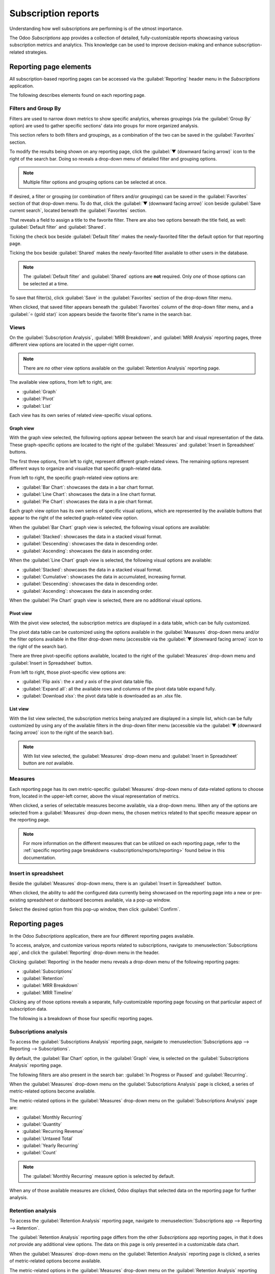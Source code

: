 ====================
Subscription reports
====================

Understanding how well subscriptions are performing is of the utmost importance.

The Odoo *Subscriptions* app provides a collection of detailed, fully-customizable reports
showcasing various subscription metrics and analytics. This knowledge can be used to improve
decision-making and enhance subscription-related strategies.

Reporting page elements
=======================

All subscription-based reporting pages can be accessed via the :guilabel:`Reporting` header
menu in the *Subscriptions* application.

The following describes elements found on each reporting page.

Filters and Group By
--------------------

Filters are used to narrow down metrics to show specific analytics, whereas groupings (via the
:guilabel:`Group By` option) are used to gather specific sections' data into groups for more
organized analysis.

This section refers to both filters and groupings, as a combination of the two can be saved in the
:guilabel:`Favorites` section.

To modify the results being shown on any reporting page, click the :guilabel:`▼ (downward facing
arrow)` icon to the right of the search bar. Doing so reveals a drop-down menu of detailed filter
and grouping options.

.. note::
   Multiple filter options and grouping options can be selected at once.

.. image:: reports/reporting-filter-options-dropdown.png
  :align: center
  :alt: The reporting filter drop-down menu of options in the Odoo Subscriptions application.

If desired, a filter or grouping (or combination of filters and/or groupings) can be saved in the
:guilabel:`Favorites` section of that drop-down menu. To do that, click the :guilabel:`▼ (downward
facing arrow)` icon beside :guilabel:`Save current search`, located beneath the
:guilabel:`Favorites` section.

That reveals a field to assign a title to the favorite filter. There are also two options beneath
the title field, as well: :guilabel:`Default filter` and :guilabel:`Shared`.

Ticking the check box beside :guilabel:`Default filter` makes the newly-favorited filter the default
option for that reporting page.

Ticking the box beside :guilabel:`Shared` makes the newly-favorited filter available to other users
in the database.

.. note::
   The :guilabel:`Default filter` and :guilabel:`Shared` options are **not** required. Only *one* of
   those options can be selected at a time.

To save that filter(s), click :guilabel:`Save` in the :guilabel:`Favorites` section of the drop-down
filter menu.

When clicked, that saved filter appears beneath the :guilabel:`Favorites` column of the drop-down
filter menu, and a :guilabel:`⭐ (gold star)` icon appears beside the favorite filter's name in the
search bar.

Views
-----

On the :guilabel:`Subscription Analysis`, :guilabel:`MRR Breakdown`, and :guilabel:`MRR Analysis`
reporting pages, three different view options are located in the upper-right corner.

.. note::
   There are *no* other view options available on the :guilabel:`Retention Analysis` reporting page.

The available view options, from left to right, are:

.. image:: reports/subscriptions-analysis-page-view-options.png
  :align: center
  :alt: The different view options available on the Subscriptions Analysis page.

- :guilabel:`Graph`
- :guilabel:`Pivot`
- :guilabel:`List`

Each view has its own series of related view-specific visual options.

Graph view
~~~~~~~~~~

With the graph view selected, the following options appear between the search bar and visual
representation of the data. These graph-specific options are located to the right of the
:guilabel:`Measures` and :guilabel:`Insert in Spreadsheet` buttons.

.. image:: reports/subscriptions-graph-specific-options.png
  :align: center
  :alt: The different graph view options in the Odoo Subscriptions application.

The first three options, from left to right, represent different graph-related views. The remaining
options represent different ways to organize and visualize that specific graph-related data.

From left to right, the specific graph-related view options are:

- :guilabel:`Bar Chart`: showcases the data in a bar chart format.
- :guilabel:`Line Chart`: showcases the data in a line chart format.
- :guilabel:`Pie Chart`: showcases the data in a pie chart format.

Each graph view option has its own series of specific visual options, which are represented by the
available buttons that appear to the right of the selected graph-related view option.

When the :guilabel:`Bar Chart` graph view is selected, the following visual options are available:

- :guilabel:`Stacked`: showcases the data in a stacked visual format.
- :guilabel:`Descending`: showcases the data in descending order.
- :guilabel:`Ascending`: showcases the data in ascending order.

When the :guilabel:`Line Chart` graph view is selected, the following visual options are available:

- :guilabel:`Stacked`: showcases the data in a stacked visual format.
- :guilabel:`Cumulative`: showcases the data in accumulated, increasing format.
- :guilabel:`Descending`: showcases the data in descending order.
- :guilabel:`Ascending`: showcases the data in ascending order.

When the :guilabel:`Pie Chart` graph view is selected, there are no additional visual options.

Pivot view
~~~~~~~~~~

With the pivot view selected, the subscription metrics are displayed in a data table, which can be
fully customized.

The pivot data table can be customized using the options available in the :guilabel:`Measures`
drop-down menu and/or the filter options available in the filter drop-down menu (accessible via the
:guilabel:`▼ (downward facing arrow)` icon to the right of the search bar).

There are three pivot-specific options available, located to the right of the :guilabel:`Measures`
drop-down menu and :guilabel:`Insert in Spreadsheet` button.

.. image:: reports/subscriptions-pivot-view-options.png
  :align: center
  :alt: The pivot-specific view options available in the Odoo Subscriptions application.

From left to right, those pivot-specific view options are:

- :guilabel:`Flip axis`: the `x` and `y` axis of the pivot data table flip.
- :guilabel:`Expand all`: all the available rows and columns of the pivot data table
  expand fully.
- :guilabel:`Download xlsx`: the pivot data table is downloaded as an .xlsx file.

List view
~~~~~~~~~

With the list view selected, the subscription metrics being analyzed are displayed in a simple list,
which can be fully customized by using any of the available filters in the drop-down filter menu
(accessible via the :guilabel:`▼ (downward facing arrow)` icon to the right of the search bar).

.. note::
   With list view selected, the :guilabel:`Measures` drop-down menu and :guilabel:`Insert in
   Spreadsheet` button are *not* available.

Measures
--------

Each reporting page has its own metric-specific :guilabel:`Measures` drop-down menu of data-related
options to choose from, located in the upper-left corner, above the visual representation of
metrics.

.. image:: reports/subscriptions-measures-drop-down.png
  :align: center
  :alt: The standard measures drop-down menu in the Odoo Subscriptions application.

When clicked, a series of selectable measures become available, via a drop-down menu. When any of
the options are selected from a :guilabel:`Measures` drop-down menu, the chosen metrics related
to that specific measure appear on the reporting page.

.. note::
  For more information on the different measures that can be utilized on each reporting page, refer
  to the :ref:`specific reporting page breakdowns <subscriptions/reports/reporting>` found below in
  this documentation.

Insert in spreadsheet
---------------------

Beside the :guilabel:`Measures` drop-down menu, there is an :guilabel:`Insert in Spreadsheet`
button.

When clicked, the ability to add the configured data currently being showcased on the reporting page
into a new or pre-existing spreadsheet or dashboard becomes available, via a pop-up window.

.. image:: reports/subscriptions-analysis-spreadsheet-popup.png
  :align: center
  :alt: The spreadsheet pop-up window of the Subscriptions Analysis page.

Select the desired option from this pop-up window, then click :guilabel:`Confirm`.

.. _subscriptions/reports/reporting:

Reporting pages
===============

In the Odoo *Subscriptions* application, there are four different reporting pages available.

To access, analyze, and customize various reports related to subscriptions, navigate to
:menuselection:`Subscriptions app`, and click the :guilabel:`Reporting` drop-down menu in the
header.

Clicking :guilabel:`Reporting` in the header menu reveals a drop-down menu of the following
reporting pages:

- :guilabel:`Subscriptions`
- :guilabel:`Retention`
- :guilabel:`MRR Breakdown`
- :guilabel:`MRR Timeline`

Clicking any of those options reveals a separate, fully-customizable reporting page focusing on that
particular aspect of subscription data.

The following is a breakdown of those four specific reporting pages.

Subscriptions analysis
----------------------

To access the :guilabel:`Subscriptions Analysis` reporting page, navigate to
:menuselection:`Subscriptions app --> Reporting --> Subscriptions`.

By default, the :guilabel:`Bar Chart` option, in the :guilabel:`Graph` view, is selected on the
:guilabel:`Subscriptions Analysis` reporting page.

The following filters are also present in the search bar: :guilabel:`In Progress or Paused` and
:guilabel:`Recurring`.

.. image:: reports/subscriptions-analysis-page-default.png
  :align: center
  :alt: The default view of the Subscriptions Analysis reporting page in Odoo Subscriptions.

When the :guilabel:`Measures` drop-down menu on the :guilabel:`Subscriptions Analysis` page is
clicked, a series of metric-related options become available.

.. image:: reports/subscriptions-analysis-measures.png
  :align: center
  :alt: The measures drop-down menu of the Subscriptions Analysis page.

The metric-related options in the :guilabel:`Measures` drop-down menu on the
:guilabel:`Subscriptions Analysis` page are:

- :guilabel:`Monthly Recurring`
- :guilabel:`Quantity`
- :guilabel:`Recurring Revenue`
- :guilabel:`Untaxed Total`
- :guilabel:`Yearly Recurring`
- :guilabel:`Count`

.. note::
  The :guilabel:`Monthly Recurring` measure option is selected by default.

When any of those available measures are clicked, Odoo displays that selected data on the reporting
page for further analysis.

Retention analysis
------------------

To access the :guilabel:`Retention Analysis` reporting page, navigate to
:menuselection:`Subscriptions app --> Reporting --> Retention`.

The :guilabel:`Retention Analysis` reporting page differs from the other *Subscriptions* app
reporting pages, in that it does *not* provide any additional view options. The data on this page is
only presented in a customizable data chart.

.. image:: reports/subscriptions-retention-analysis-page-default.png
  :align: center
  :alt: The default view of the Retention Analysis reporting page in Odoo Subscriptions.

When the :guilabel:`Measures` drop-down menu on the :guilabel:`Retention Analysis` reporting page is
clicked, a series of metric-related options become available.

.. image:: reports/subscriptions-retention-analysis-measures.png
  :align: center
  :alt: The measures drop-down menu of the Retention Analysis page.

The metric-related options in the :guilabel:`Measures` drop-down menu on the :guilabel:`Retention
Analysis` reporting page are:

- :guilabel:`Amount to invoice`
- :guilabel:`Margin`
- :guilabel:`Margin (%)`
- :guilabel:`Prepayment percentage`
- :guilabel:`Shipping Weight`
- :guilabel:`Unpaid Amount`
- :guilabel:`Count`

.. note::
  The :guilabel:`Count` measure option is selected by default.

To the right of the :guilabel:`Measures` drop-down menu on the :guilabel:`Retention Analysis` page
is an additional drop-down menu containing different time periods. The default time period is
:guilabel:`Month`.

When clicked, a drop-down menu of various time period options become available.

.. image:: reports/subscriptions-retention-analysis-time-periods.png
  :align: center
  :alt: The time period drop-down menu of the Retention Analysis page.

The time period options are:

- :guilabel:`Day`
- :guilabel:`Week`
- :guilabel:`Month`
- :guilabel:`Year`

When a time period option from this drop-down menu is selected, the :guilabel:`Retention Analysis`
reporting page showcases data for the configured measures and filters within that time period.

To the right of the time period drop-down menu, there is a download button, which allows the user to
download the data presented on the :guilabel:`Retention Analysis` page as an Excel file.

MRR breakdown
-------------

To access the :guilabel:`MRR Breakdown` reporting page, navigate to :menuselection:`Subscriptions
app --> Reporting --> MRR Breakdown`.

By default, the data displayed on the :guilabel:`MRR Breakdown` reporting page is in graph view,
with the :guilabel:`Bar Chart` option and the :guilabel:`Stacked` option selected.

There is also a default filter in the search bar for :guilabel:`Event Date: Month > Event Type`.

.. image:: reports/subscriptions-mrr-breakdown-default.png
  :align: center
  :alt: The default appearance of the MRR Breakdown reporting page in Odoo Subscriptions.

When the :guilabel:`Measures` drop-down menu on the :guilabel:`MRR Breakdown` reporting page is
clicked, a series of metric-related options become available.

.. image:: reports/subscriptions-mrr-breakdown-measures.png
  :align: center
  :alt: The default appearance of the MRR Breakdown reporting page in Odoo Subscriptions.

The metric-related options in the :guilabel:`Measures` drop-down menu on the :guilabel:`MRR
Breakdown` reporting page are:

- :guilabel:`Active Subscriptions Change`
- :guilabel:`ARR Change`
- :guilabel:`MRR Change`
- :guilabel:`Count`

.. note::
   The :guilabel:`MRR Change` measure option is selected by default.

.. tip::
   To make a different measure option the default, first, select the desired measure from the
   :guilabel:`Measures` drop-down menu. Then, click the :guilabel:`(downward facing arrow)` icon in
   the search bar to open the mega menu of filters and groupings.

   In the :guilabel:`Favorites` column, click the :guilabel:`(downward facing arrow)` icon beside
   :guilabel:`Save current search` to reveal a field, where a title can be entered, along with two
   checkboxes::guilabel:`Default filter` and :guilabel:`Shared`.

   Tick the box for :guilabel:`Default filter`, and click :guilabel:`Save`.

   That newly-chosen measure option is now the default option that appears when this reporting page
   is accessed.

MRR analysis
------------

To access the :guilabel:`MRR Analysis` reporting page, navigate to :menuselection:`Subscriptions
app --> Reporting --> MRR Timeline`.

By default, the data displayed on the :guilabel:`MRR Analysis` reporting page is in graph view, with
the :guilabel:`Line Chart` option, :guilabel:`Stacked` option, and :guilabel:`Cumulative` option
selected.

There is also a default filter in the search bar for :guilabel:`Event Date: Month`.

.. image:: reports/subscriptions-mrr-analysis-default.png
  :align: center
  :alt: The default appearance of the MRR Analysis reporting page in Odoo Subscriptions.

When the :guilabel:`Measures` drop-down menu on the :guilabel:`MRR Analysis` reporting page is
clicked, a series of metric-related options become available.

.. image:: reports/subscriptions-mrr-analysis-measures.png
  :align: center
  :alt: The default appearance of the MRR Analysis reporting page in Odoo Subscriptions.

The metric-related options in the :guilabel:`Measures` drop-down menu on the :guilabel:`MRR
Analysis` reporting page are:

- :guilabel:`Active Subscriptions Change`
- :guilabel:`ARR Change`
- :guilabel:`MRR Change`
- :guilabel:`Count`

.. note::
   The :guilabel:`MRR Change` measure option is selected by default.

.. seealso::
   - :doc:`../subscriptions`
   - :doc:`plans`
   - :doc:`products`
